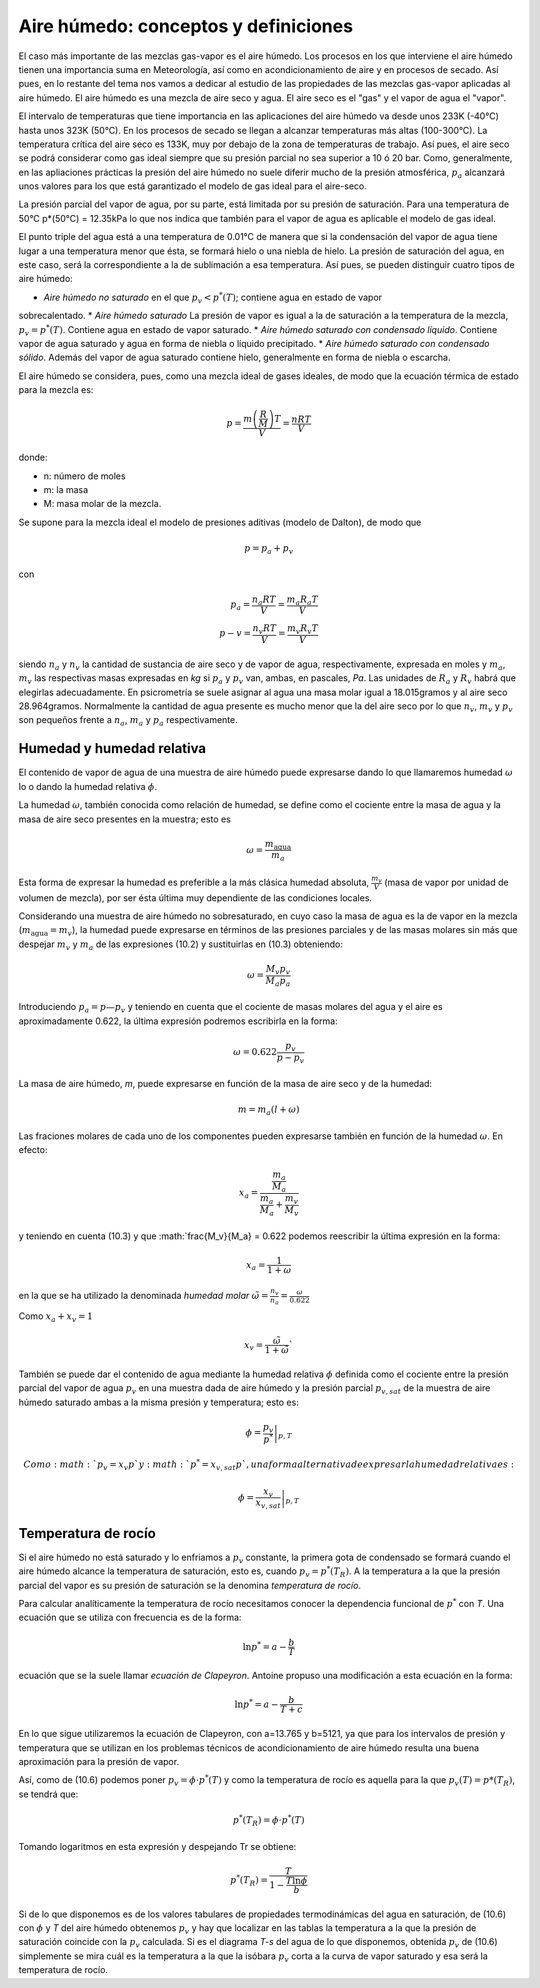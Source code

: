 Aire húmedo: conceptos y definiciones
=====================================

El caso más importante de las mezclas gas-vapor es el aire húmedo. Los procesos en los que interviene el aire húmedo tienen una importancia suma en Meteorología, así como en acondicionamiento de aire y en procesos de secado. Así pues, en lo restante del tema nos vamos a dedicar al estudio de las propiedades de las mezclas gas-vapor aplicadas al aire húmedo. El aire húmedo es una mezcla de aire seco y agua. El aire seco es el "gas" y el vapor de agua el "vapor".

El intervalo de temperaturas que tiene importancia en las aplicaciones del aire húmedo va desde unos 233K (-40°C) hasta unos 323K (50°C). En los procesos de secado se llegan a alcanzar temperaturas más altas (100-300°C). La temperatura crítica del aire seco es 133K, muy por debajo de la zona de temperaturas de trabajo. Así pues, el aire seco se podrá considerar como gas ideal siempre que su presión parcial no sea superior a 10 ó 20 bar. Como, generalmente, en las apliaciones prácticas la presión del aire húmedo no suele diferir mucho de la presión atmosférica, :math:`p_a` alcanzará unos valores para los que está garantizado el modelo de gas ideal para el aire-seco.

La presión parcial del vapor de agua, por su parte, está limitada por su presión de saturación. Para una temperatura de 50°C p*(50°C) = 12.35kPa lo que nos indica que también para el vapor de agua es aplicable el modelo de gas ideal.

El punto triple del agua está a una temperatura de 0.01°C de manera que si la condensación del vapor de agua tiene lugar a una temperatura menor que ésta, se formará hielo o una niebla de hielo. La presión de saturación del agua, en este caso, será la correspondiente a la de sublimación a esa temperatura. Así pues, se pueden distinguir cuatro tipos de aire húmedo:

* *Aire húmedo no saturado* en el que :math:`p_v<p^*(T)`; contiene agua en estado de vapor
sobrecalentado.
* *Aire húmedo saturado* La presión de vapor es igual a la de saturación a la temperatura de la mezcla, :math:`p_v = p^*(T)`. Contiene agua en estado de vapor saturado.
* *Aire húmedo saturado con condensado líquido*. Contiene vapor de agua saturado y agua en forma de niebla o líquido precipitado.
* *Aire húmedo saturado con condensado sólido*. Además del vapor de agua saturado contiene hielo, generalmente en forma de niebla o escarcha.

El aire húmedo se considera, pues, como una mezcla ideal de gases ideales, de modo que la ecuación térmica de estado para la mezcla es:

.. math::

   p = \frac{m\left( \frac{R}{M}\right) T}{V} = \frac{nRT}{V}
   

donde:

- n: número de moles
- m: la masa
- M: masa molar de la mezcla. 

Se supone para la mezcla ideal el modelo de presiones aditivas (modelo de Dalton), de modo que

.. math::

   p = p_a + p_v

con

.. math::

   p_a = \frac{n_a RT}{V} = \frac{m_a R_a T}{V} \\
   p-v = \frac{n_v RT}{V} = \frac{m_v R_v T}{V}

siendo :math:`n_a` y :math:`n_v` la cantidad de sustancia de aire seco y de vapor de agua, respectivamente, expresada en moles y :math:`m_a`, :math:`m_v` las respectivas masas expresadas en *kg* si :math:`p_a` y :math:`p_v` van, ambas, en pascales, *Pa*. Las unidades de :math:`R_a` y :math:`R_v` habrá que elegirlas adecuadamente. En psicrometría se suele asignar al agua una masa molar igual a 18.015gramos y al aire seco 28.964gramos. Normalmente la cantidad de agua presente es mucho menor que la del aire seco por lo que :math:`n_v`, :math:`m_v` y :math:`p_v` son pequeños frente a :math:`n_a`, :math:`m_a` y :math:`p_a` respectivamente.

Humedad y humedad relativa
--------------------------

El contenido de vapor de agua de una muestra de aire húmedo puede expresarse dando lo que llamaremos humedad :math:`\omega` lo o dando la humedad relativa :math:`\phi`.

La humedad :math:`\omega`, también conocida como relación de humedad, se define como el cociente entre la masa de agua y la masa de aire seco presentes en la muestra; esto es

.. math::

   \omega = \frac{m_{\text{agua}}}{m_a}


Esta forma de expresar la humedad es preferible a la más clásica humedad absoluta, :math:`\frac{m_v}{V}` (masa de vapor por unidad de volumen de mezcla), por ser ésta última muy dependiente de las condiciones locales.

Considerando una muestra de aire húmedo no sobresaturado, en cuyo caso la masa de agua es la de vapor en la mezcla (:math:`m_{\text{agua}} = m_v`), la humedad puede expresarse en términos de las presiones parciales y de las masas molares sin más que despejar :math:`m_v` y :math:`m_a` de las expresiones (10.2) y sustituirlas en (10.3) obteniendo:

.. math::

   \omega = \frac{M_v p_v}{M_a p_a}

Introduciendo :math:`p_a = p — p_v` y teniendo en cuenta que el cociente de masas molares del agua y el aire es aproximadamente 0.622, la última expresión podremos escribirla en la forma:

.. math::

   \omega = 0.622 \frac{p_v}{p-p_v}

La masa de aire húmedo, *m*, puede expresarse en función de la masa de aire seco y de la humedad:

.. math::

   m = m_a(l+\omega)

Las fraciones molares de cada uno de los componentes pueden expresarse también en función de la humedad :math:`\omega`. En efecto:

.. math::

   x_a = \frac{   \frac{m_a}{M_a}}{\frac{m_a}{M_a} + \frac{m_v}{M_v}}

y teniendo en cuenta (10.3) y que :math:`\frac{M_v}{M_a} = 0.622 podemos reescribir la última expresión en la forma:

.. math::

   x_a = \frac{1}{1+\omega}

en la que se ha utilizado la denominada *humedad molar* :math:`\tilde{\omega} = \frac{n_v}{n_a} = \frac{\omega}{0.622}`

Como :math:`x_a+x_v = 1`

.. math::

   x_v = \frac{\tilde{\omega}}{1+\tilde{\omega}}`


También se puede dar el contenido de agua mediante la humedad relativa :math:`\phi` definida como el cociente entre la presión parcial del vapor de agua :math:`p_v` en una muestra dada de aire húmedo y la presión parcial :math:`p_{v,sat}` de la muestra de aire húmedo saturado ambas a la misma presión y temperatura; esto es:

.. math::

   \phi = \left. \frac{p_v}{p^*} \right|_{p,T}


 Como :math:`p_v = x_v p` y :math:`p^* = x_{v,sat} p`, una forma alternativa de expresar la humedad relativa es:
 
.. math::

   \phi = \left. \frac{x_v}{x_{v,sat}} \right|_{p,T}


Temperatura de rocío
--------------------

Si el aire húmedo no está saturado y lo enfriamos a :math:`p_v` constante, la primera gota de condensado se formará cuando el aire húmedo alcance la temperatura de saturación, esto es, cuando :math:`p_v = p^*(T_R)`. A la temperatura a la que la presión parcial del vapor es su presión de saturación se la denomina *temperatura de rocío*.

Para calcular analíticamente la temperatura de rocío necesitamos conocer la dependencia funcional de :math:`p^*` con *T*. Una ecuación que se utiliza con frecuencia es de la forma:

.. math::

   \ln p^* = a - \frac{b}{T}

ecuación que se la suele llamar *ecuación de Clapeyron*. Antoine propuso una modificación a esta ecuación en la forma:

.. math::

   \ln p^* = a - \frac{b}{T+c}   


En lo que sigue utilizaremos la ecuación de Clapeyron, con a=13.765 y b=5121, ya que para los intervalos de presión y temperatura que se utilizan en los problemas técnicos de acondicionamiento de aire húmedo resulta una buena aproximación para la presión de vapor.

Así, como de (10.6) podemos poner :math:`p_v = \phi \cdot p^*(T)` y como la temperatura de rocío es aquella para la que :math:`p_v(T) = p*(T_R)`, se tendrá que:

.. math::

   p^*(T_R) = \phi \cdot p^*(T)

Tomando logaritmos en esta expresión y despejando Tr se obtiene:

.. math::

   p^*(T_R) = \frac{T}{1-\frac{T \ln \phi}{b}}


Si de lo que disponemos es de los valores tabulares de propiedades termodinámicas del agua en saturación, de (10.6) con :math:`\phi` y *T* del aire húmedo obtenemos :math:`p_v` y hay que localizar en las tablas la temperatura a la que la presión de saturación coincide con la :math:`p_v` calculada. Si es el diagrama *T-s* del agua de lo que disponemos, obtenida :math:`p_v` de (10.6) simplemente se mira cuál es la temperatura a la que la isóbara :math:`p_v` corta a la curva de vapor saturado y esa será la temperatura de rocío.
